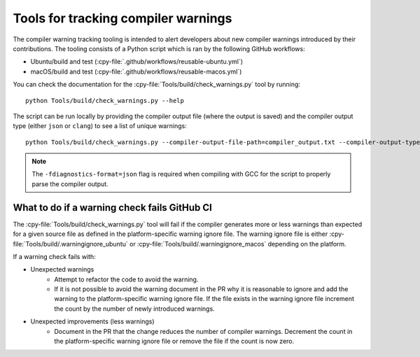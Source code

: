 .. warnings:

Tools for tracking compiler warnings
====================================

.. highlight:: bash

The compiler warning tracking tooling is intended to alert developers about new
compiler warnings introduced by their contributions. The tooling consists of
a Python script which is ran by the following GitHub workflows:

* Ubuntu/build and test (:cpy-file:`.github/workflows/reusable-ubuntu.yml`)
* macOS/build and test (:cpy-file:`.github/workflows/reusable-macos.yml`)

You can check the documentation for the :cpy-file:`Tools/build/check_warnings.py` tool
by running::

   python Tools/build/check_warnings.py --help

The script can be run locally by providing the compiler output file
(where the output is saved) and the compiler output type
(either ``json`` or ``clang``) to see a list of unique warnings::

   python Tools/build/check_warnings.py --compiler-output-file-path=compiler_output.txt --compiler-output-type=json

.. note:: The ``-fdiagnostics-format=json`` flag is required when compiling with GCC
          for the script to properly parse the compiler output.

.. _warning-check-failure:

What to do if a warning check fails GitHub CI
---------------------------------------------

The :cpy-file:`Tools/build/check_warnings.py` tool will fail if the compiler generates
more or less warnings than expected for a given source file as defined in the
platform-specific warning ignore file. The warning ignore file is either
:cpy-file:`Tools/build/.warningignore_ubuntu` or
:cpy-file:`Tools/build/.warningignore_macos` depending on the platform.

If a warning check fails with:

* Unexpected warnings
    * Attempt to refactor the code to avoid the warning.
    * If it is not possible to avoid the warning document in the PR why it is
      reasonable to ignore and add the warning to the platform-specific
      warning ignore file. If the file exists in the warning ignore file
      increment the count by the number of newly introduced warnings.
* Unexpected improvements (less warnings)
    * Document in the PR that the change reduces the number of compiler
      warnings. Decrement the count in the platform-specific warning
      ignore file or remove the file if the count is now zero.
